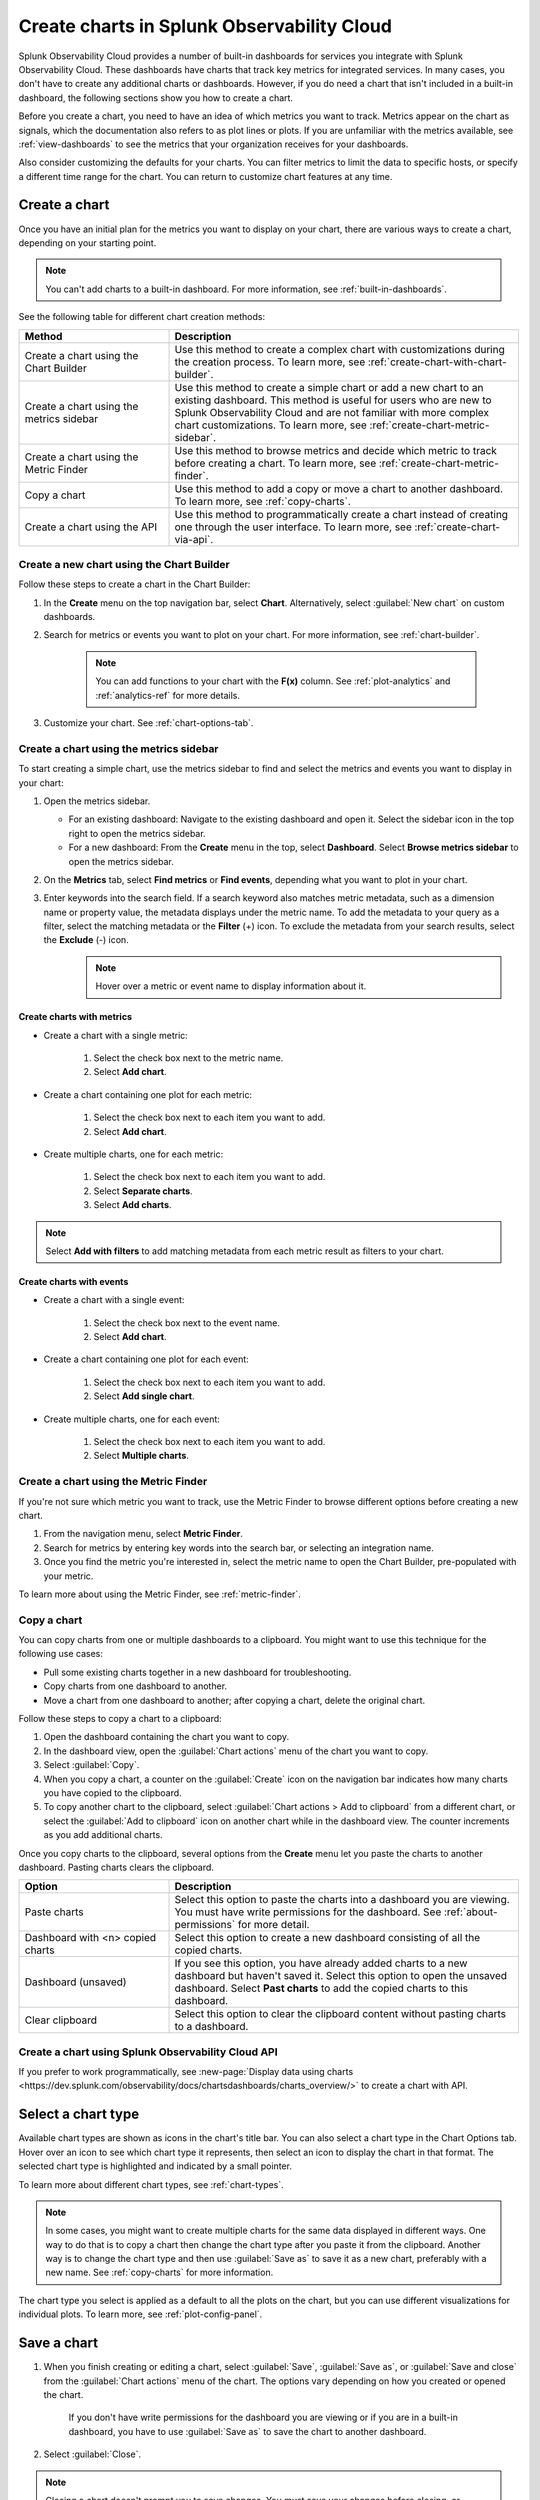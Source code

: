 .. _create-charts:

*******************************************
Create charts in Splunk Observability Cloud
*******************************************

.. meta::
    :description: Plan and create charts in Splunk Observability Cloud

Splunk Observability Cloud provides a number of built-in dashboards for services you integrate with Splunk Observability Cloud. These dashboards have charts that track key metrics for integrated services. In many cases, you don't have to create any additional charts or dashboards. However, if you do need a chart that isn't included in a built-in dashboard, the following sections show you how to create a chart.

Before you create a chart, you need to have an idea of which metrics you want to track. Metrics appear on the chart as signals, which the documentation also refers to as plot lines or plots. If you are unfamiliar with the metrics available, see :ref:`view-dashboards` to see the metrics that your organization receives for your dashboards.

Also consider customizing the defaults for your charts. You can filter metrics to limit the data to specific hosts, or specify a different time range for the chart. You can return to customize chart features at any time.

.. _ways-to-create-charts:

Create a chart
==============

Once you have an initial plan for the metrics you want to display on your chart, there are various ways to create a chart, depending on your starting point.

.. note::
    You can't add charts to a built-in dashboard. For more information, see :ref:`built-in-dashboards`.

See the following table for different chart creation methods:

.. list-table::
  :header-rows: 1
  :widths: 30 70

  * - :strong:`Method`
    - :strong:`Description`
  * - Create a chart using the Chart Builder
    - Use this method to create a complex chart with customizations during the creation process. To learn more, see :ref:`create-chart-with-chart-builder`.
  * - Create a chart using the metrics sidebar
    - Use this method to create a simple chart or add a new chart to an existing dashboard. This method is useful for users who are new to Splunk Observability Cloud and are not familiar with more complex chart customizations. To learn more, see :ref:`create-chart-metric-sidebar`.
  * - Create a chart using the Metric Finder
    - Use this method to browse metrics and decide which metric to track before creating a chart. To learn more, see :ref:`create-chart-metric-finder`.
  * - Copy a chart
    - Use this method to add a copy or move a chart to another dashboard. To learn more, see :ref:`copy-charts`.
  * - Create a chart using the API
    - Use this method to programmatically create a chart instead of creating one through the user interface. To learn more, see :ref:`create-chart-via-api`.


.. _create-chart-with-chart-builder:

Create a new chart using the Chart Builder
------------------------------------------

Follow these steps to create a chart in the Chart Builder:

#. In the :strong:`Create` menu on the top navigation bar, select :strong:`Chart`. Alternatively, select :guilabel:`New chart` on custom dashboards.
#. Search for metrics or events you want to plot on your chart. For more information, see :ref:`chart-builder`.
    
    .. note:: You can add functions to your chart with the :strong:`F(x)` column. See :ref:`plot-analytics` and :ref:`analytics-ref` for more details.

#. Customize your chart. See :ref:`chart-options-tab`.

.. _create-chart-metric-sidebar:

Create a chart using the metrics sidebar
------------------------------------------------

To start creating a simple chart, use the metrics sidebar to find and select the metrics and events you want to display in your chart:

#. Open the metrics sidebar.

   * For an existing dashboard: Navigate to the existing dashboard and open it. Select the sidebar icon in the top right to open the metrics sidebar.
   * For a new dashboard: From the :strong:`Create` menu in the top, select :strong:`Dashboard`. Select :strong:`Browse metrics sidebar` to open the metrics sidebar.

#. On the :strong:`Metrics` tab, select :strong:`Find metrics` or :strong:`Find events`, depending what you want to plot in your chart.
#. Enter keywords into the search field. If a search keyword also matches metric metadata, such as a dimension name or property value, the metadata displays under the metric name. To add the metadata to your query as a filter, select the matching metadata or the :strong:`Filter` (+) icon. To exclude the metadata from your search results, select the :strong:`Exclude` (-) icon.
    .. note:: Hover over a metric or event name to display information about it.

Create charts with metrics
++++++++++++++++++++++++++++++++++++++++++++++++++++++++++++

* Create a chart with a single metric:

    #. Select the check box next to the metric name.
    #. Select :strong:`Add chart`.

* Create a chart containing one plot for each metric:

    #. Select the check box next to each item you want to add. 
    #. Select :strong:`Add chart`.

* Create multiple charts, one for each metric:

    #. Select the check box next to each item you want to add.
    #. Select :strong:`Separate charts`.
    #. Select :strong:`Add charts`.

.. note:: Select :strong:`Add with filters` to add matching metadata from each metric result as filters to your chart.

Create charts with events
++++++++++++++++++++++++++++++++++++++++++++++++++++++++++++

* Create a chart with a single event:

    #. Select the check box next to the event name.
    #. Select :strong:`Add chart`.

* Create a chart containing one plot for each event:

    #. Select the check box next to each item you want to add. 
    #. Select :strong:`Add single chart`.

* Create multiple charts, one for each event:

    #. Select the check box next to each item you want to add.
    #. Select :strong:`Multiple charts`.

.. _create-chart-metric-finder:

Create a chart using the Metric Finder
------------------------------------------------

If you're not sure which metric you want to track, use the Metric Finder to browse different options before creating a new chart.

#. From the navigation menu, select :strong:`Metric Finder`. 
#. Search for metrics by entering key words into the search bar, or selecting an integration name.
#. Once you find the metric you're interested in, select the metric name to open the Chart Builder, pre-populated with your metric.

To learn more about using the Metric Finder, see :ref:`metric-finder`.

.. _copy-charts:

Copy a chart
---------------

You can copy charts from one or multiple dashboards to a clipboard. You might want to use this technique for the following use cases:

* Pull some existing charts together in a new dashboard for troubleshooting.
* Copy charts from one dashboard to another.
* Move a chart from one dashboard to another; after copying a chart, delete the original chart.

.. _copy-chart-to-clipboard:

Follow these steps to copy a chart to a clipboard:

#. Open the dashboard containing the chart you want to copy.
#. In the dashboard view, open the :guilabel:`Chart actions` menu of the chart you want to copy.
#. Select :guilabel:`Copy`.
#. When you copy a chart, a counter on the :guilabel:`Create` icon on the navigation bar indicates how many charts you have copied to the clipboard.
#. To copy another chart to the clipboard, select :guilabel:`Chart actions > Add to clipboard` from a different chart, or select the :guilabel:`Add to clipboard` icon on another chart while in the dashboard view. The counter increments as you add additional charts.

Once you copy charts to the clipboard, several options from the :strong:`Create` menu let you paste the charts to another dashboard. Pasting charts clears the clipboard.

.. list-table::
  :header-rows: 1
  :widths: 30 70

  * - :strong:`Option`
    - :strong:`Description`
  * - Paste charts
    - Select this option to paste the charts into a dashboard you are viewing. You must have write permissions for the dashboard. See :ref:`about-permissions` for more detail.
  * - Dashboard with <n> copied charts
    - Select this option to create a new dashboard consisting of all the copied charts.
  * - Dashboard (unsaved)
    - If you see this option, you have already added charts to a new dashboard but haven't saved it. Select this option to open the unsaved dashboard. Select :strong:`Past charts` to add the copied charts to this dashboard.
  * - Clear clipboard
    - Select this option to clear the clipboard content without pasting charts to a dashboard.

.. _create-chart-via-api:

Create a chart using Splunk Observability Cloud API
---------------------------------------------------

If you prefer to work programmatically, see :new-page:`Display data using charts <https://dev.splunk.com/observability/docs/chartsdashboards/charts_overview/>` to create a chart with API.

.. _choose-chart-type:

Select a chart type
=======================

Available chart types are shown as icons in the chart's title bar. You can also select a chart type in the Chart Options tab. Hover over an icon to see which chart type it represents, then select an icon to display the chart in that format. The selected chart type is highlighted and indicated by a small pointer.


To learn more about different chart types, see :ref:`chart-types`.

.. note::

    In some cases, you might want to create multiple charts for the same data displayed in different ways. One way to do that is to copy a chart then change the chart type after you paste it from the clipboard. Another way is to change the chart type and then use :guilabel:`Save as` to save it as a new chart, preferably with a new name. See :ref:`copy-charts` for more information.

The chart type you select is applied as a default to all the plots on the chart, but you can use different visualizations for individual plots. To learn more, see :ref:`plot-config-panel`.

.. _save-chart:

Save a chart
============

#. When you finish creating or editing a chart, select :guilabel:`Save`, :guilabel:`Save as`, or :guilabel:`Save and close` from the :guilabel:`Chart actions` menu of the chart. The options vary depending on how you created or opened the chart.

    If you don't have write permissions for the dashboard you are viewing or if you are in a built-in dashboard, you have to use :guilabel:`Save as` to save the chart to another dashboard.

#. Select :guilabel:`Close`.

.. note::

    Closing a chart doesn't prompt you to save changes. You must save your changes before closing, or unsaved changes will be lost.

Edit a chart
============

To edit a chart, open it from any dashboard or the :strong:`Dashboard` panel of a navigator.

 .. note:: If you don't have write permissions for the dashboard containing the chart or if you are in a built-in dashboard, you have to use :guilabel:`Save as` to save the edited chart to another dashboard.


